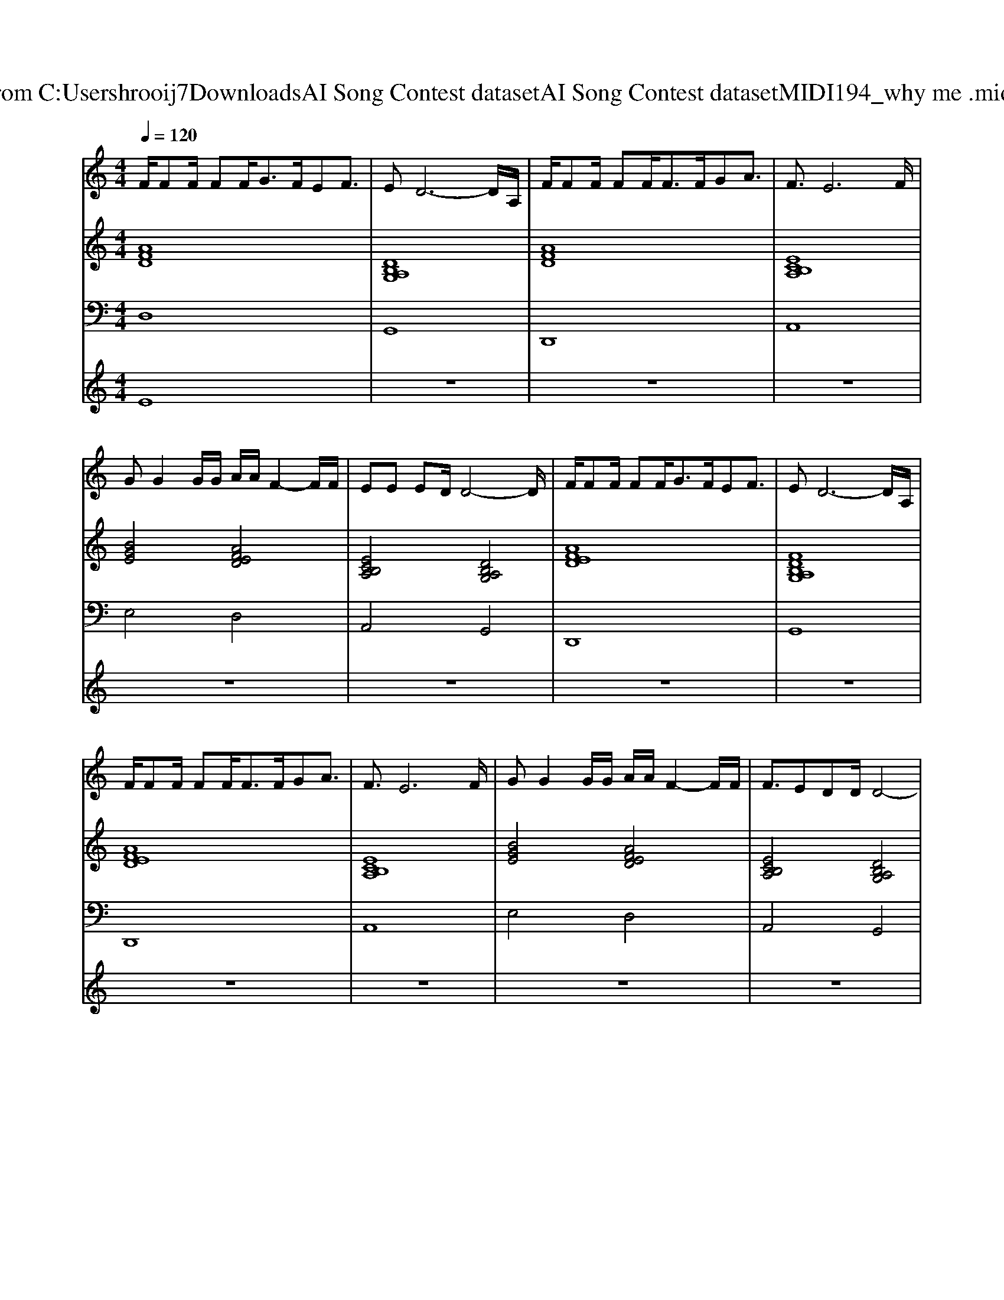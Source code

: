 X: 1
T: from C:\Users\hrooij7\Downloads\AI Song Contest dataset\AI Song Contest dataset\MIDI\194_why me .midi
M: 4/4
L: 1/8
Q:1/4=120
K:C major
V:1
%%MIDI program 0
F/2FF/2 FF<GF/2EF3/2| \
ED6-D/2A,/2| \
F/2FF/2 FF<FF/2GA3/2| \
F3/2E6F/2|
GG2G/2G/2 A/2A/2F2-F/2F/2| \
EE ED/2D4-D/2| \
F/2FF/2 FF<GF/2EF3/2| \
ED6-D/2A,/2|
F/2FF/2 FF<FF/2GA3/2| \
F3/2E6F/2| \
GG2G/2G/2 A/2A/2F2-F/2F/2| \
F3/2EDD/2 D4-|
D4 zB,/2GF3/2| \
FE4-E BA-| \
A4 z3z/2G/2| \
G/2GGG/2A BA/2BA3/2|
B<A B/2A3/2 z3z/2G/2| \
GG/2GG/2A BA/2BAG/2| \
G/2GGG/2B A/2F3D/2| \
G3/2FE/2F/2E/2 F<E BA|
A4 z3z/2G/2| \
G/2GGG/2G/2GFEF3/2| \
F/2E/2D6-D| \
z8|
z3/2F/2 F/2F/2F/2AA<AA/2F/2D/2-| \
DD/2D4D/2 D<E| \
F3/2F/2 F/2F/2F/2F/2 AA/2AA3/2| \
EE/2D/2 E/2D4-DF/2|
F/2E6-E3/2|
V:2
%%MIDI program 0
[AFD]8| \
[DB,A,G,]8| \
[AFD]8| \
[ECB,A,]8|
[BGE]4 [AFED]4| \
[ECB,A,]4 [DB,A,G,]4| \
[AFED]8| \
[FDB,A,G,]8|
[AFED]8| \
[ECB,A,]8| \
[BGE]4 [AFED]4| \
[ECB,A,]4 [DB,A,G,]4|
[DB,A,G,]8| \
[GEDB,A,]8| \
[AFED]8| \
[DB,A,G,]4 [EDB,A,]2 [ECA,]2|
[AFED]8| \
[DB,A,G,]4 [EDB,A,]2 [ECA,]2| \
[BGE]4 [AFD]4| \
[BGED=C]4 [GEDB,A,]4|
[AFED]8| \
[DB,A,G,]4 [GEDB,A,]4| \
[AFED]8| \
[AFED]8|
[FDB,]4 [ECA,]4| \
[DB,G,]6 [DB,G,]/2[ECA,]3/2| \
[FDB,]4 [ECA,]4| \
[DB,A,G,]8|
[AEDB,A,]8|
V:3
%%MIDI program 0
D,8| \
G,,8| \
D,,8| \
A,,8|
E,4 D,4| \
A,,4 G,,4| \
D,,8| \
G,,8|
D,,8| \
A,,8| \
E,4 D,4| \
A,,4 G,,4|
G,,8| \
A,,8| \
D,,4 F,,4| \
G,,4 A,,2 A,,2|
D,,4 F,,4| \
G,,4 A,,2 A,,2| \
E,4 D,4| \
=C,4 A,,4|
D,,4 F,,4| \
G,,4 A,,4| \
D,8| \
D,8|
B,,4 B,,4| \
B,,6 G,,<A,,| \
B,,4 B,,4| \
G,,8|
A,,8|
V:4
%%MIDI program 0
E8| \
z8| \
z8| \
z8|
z8| \
z8| \
z8| \
z8|
z8| \
z8| \
z8| \
z8|
z8| \
z8| \
C8| \
z8|
z8| \
z8| \
z8| \
z8|
z8| \
z8| \
z8| \
z8|
G8|

